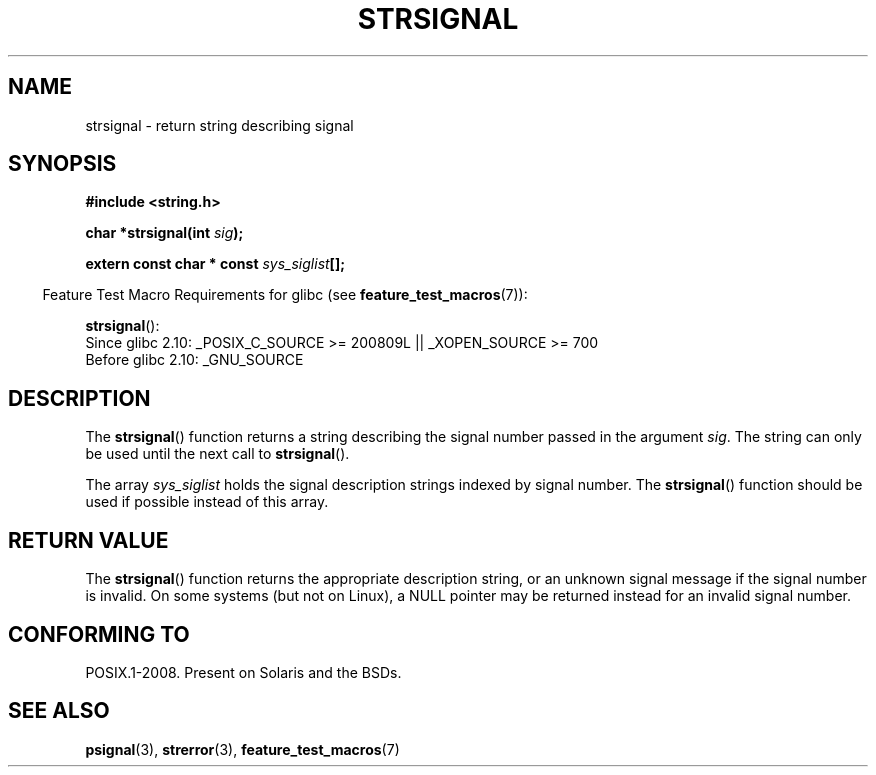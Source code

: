 .\" Copyright 1993 David Metcalfe (david@prism.demon.co.uk)
.\"
.\" Permission is granted to make and distribute verbatim copies of this
.\" manual provided the copyright notice and this permission notice are
.\" preserved on all copies.
.\"
.\" Permission is granted to copy and distribute modified versions of this
.\" manual under the conditions for verbatim copying, provided that the
.\" entire resulting derived work is distributed under the terms of a
.\" permission notice identical to this one.
.\"
.\" Since the Linux kernel and libraries are constantly changing, this
.\" manual page may be incorrect or out-of-date.  The author(s) assume no
.\" responsibility for errors or omissions, or for damages resulting from
.\" the use of the information contained herein.  The author(s) may not
.\" have taken the same level of care in the production of this manual,
.\" which is licensed free of charge, as they might when working
.\" professionally.
.\"
.\" Formatted or processed versions of this manual, if unaccompanied by
.\" the source, must acknowledge the copyright and authors of this work.
.\"
.\" References consulted:
.\"     Linux libc source code
.\"     Lewine's _POSIX Programmer's Guide_ (O'Reilly & Associates, 1991)
.\"     386BSD man pages
.\" Modified Sat Jul 24 17:59:03 1993 by Rik Faith (faith@cs.unc.edu)
.TH STRSIGNAL 3  2010-09-15 "GNU" "Linux Programmer's Manual"
.SH NAME
strsignal \- return string describing signal
.SH SYNOPSIS
.nf
.B #include <string.h>
.sp
.BI "char *strsignal(int " sig );
.sp
.BI "extern const char * const " sys_siglist [];
.fi
.sp
.in -4n
Feature Test Macro Requirements for glibc (see
.BR feature_test_macros (7)):
.in
.sp
.BR strsignal ():
.br
Since glibc 2.10: _POSIX_C_SOURCE\ >=\ 200809L || _XOPEN_SOURCE\ >=\ 700
.br
Before glibc 2.10:
_GNU_SOURCE
.SH DESCRIPTION
The
.BR strsignal ()
function returns a string describing the signal
number passed in the argument \fIsig\fP.
The string can only be used
until the next call to
.BR strsignal ().
.PP
The array \fIsys_siglist\fP holds the signal description strings
indexed by signal number.
The
.BR strsignal ()
function should be
used if possible instead of this array.
.SH "RETURN VALUE"
The
.BR strsignal ()
function returns the appropriate description
string, or an unknown signal message if the signal number is invalid.
On some systems (but not on Linux), a NULL pointer may be
returned instead for an invalid signal number.
.SH "CONFORMING TO"
POSIX.1-2008.
Present on Solaris and the BSDs.
.SH "SEE ALSO"
.BR psignal (3),
.BR strerror (3),
.BR feature_test_macros (7)
